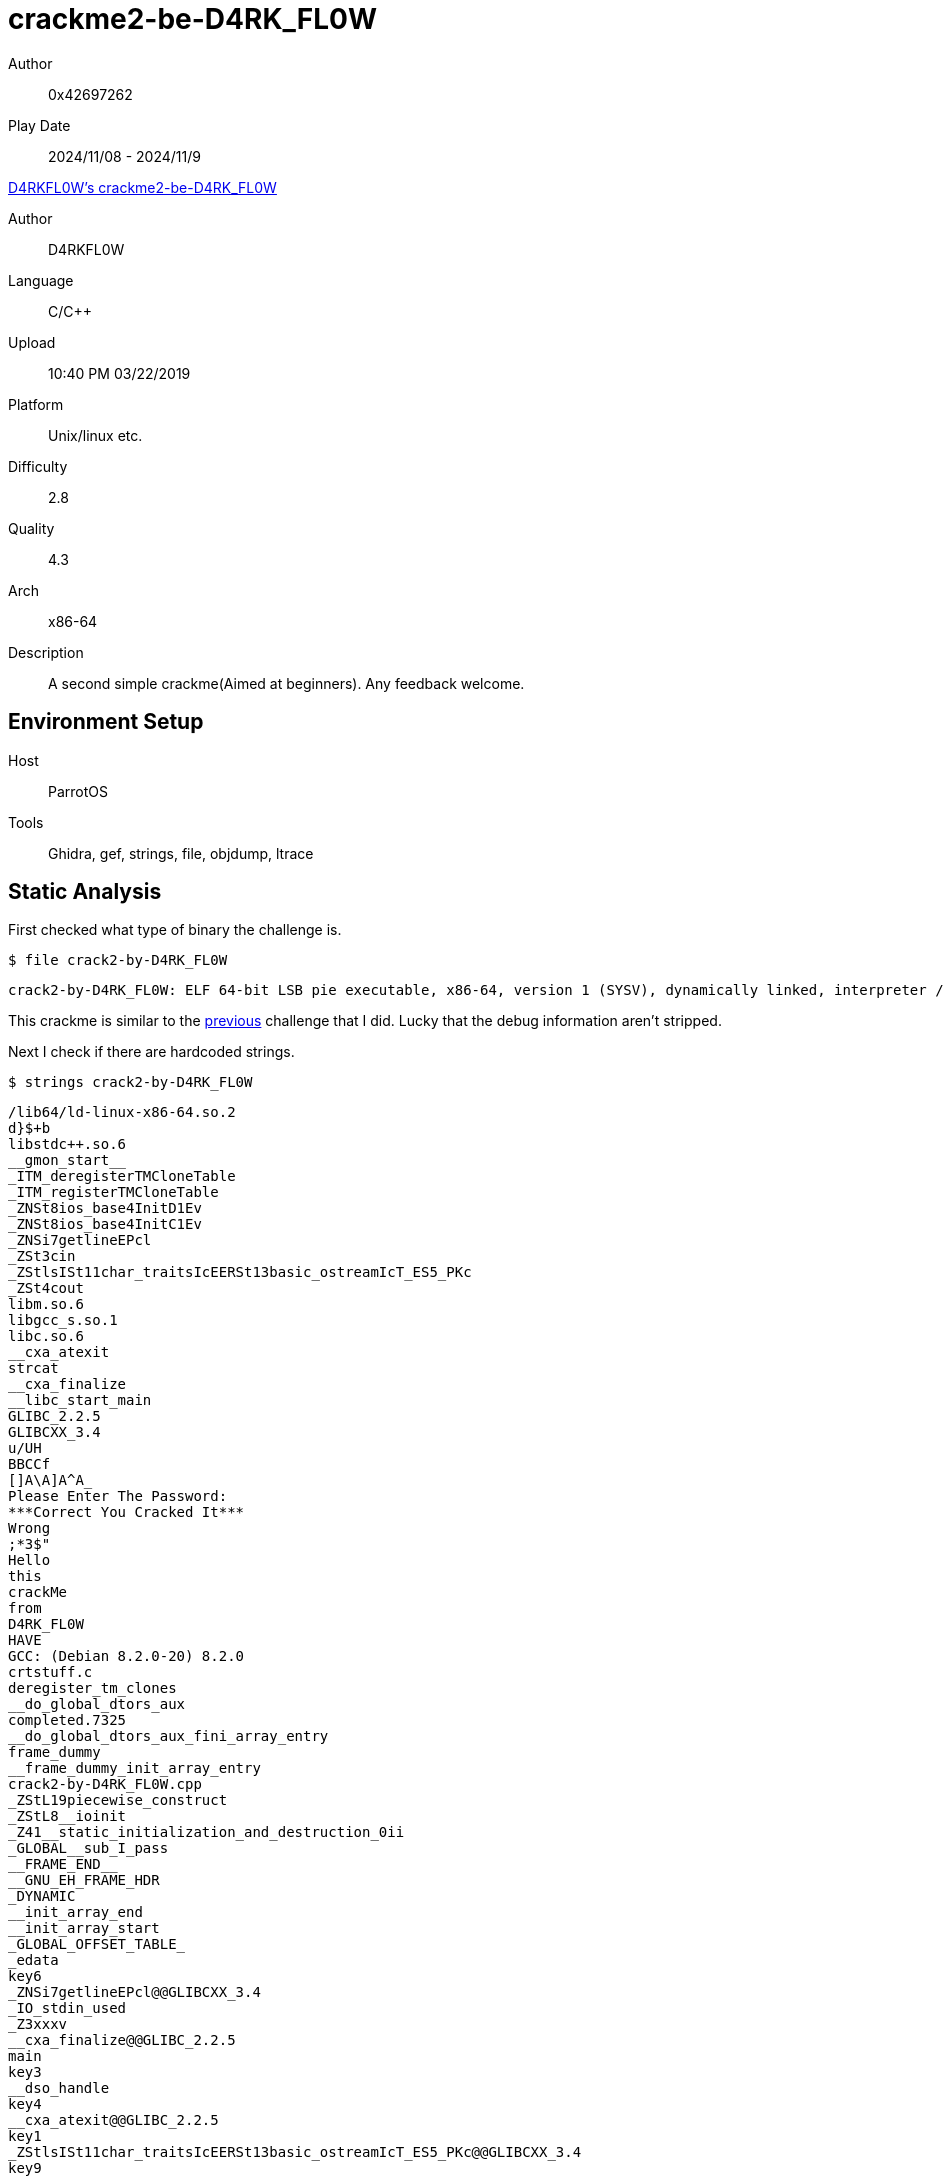 = crackme2-be-D4RK_FL0W
:tip-caption: 💡

Author:: 0x42697262
Play Date:: 2024/11/08 - 2024/11/9

.https://crackmes.one/crackme/5c95646333c5d46ecd37c960[D4RKFL0W's crackme2-be-D4RK_FL0W]
****
Author:: D4RKFL0W
Language:: C/C++
Upload:: 10:40 PM 03/22/2019
Platform:: Unix/linux etc.
Difficulty:: 2.8
Quality:: 4.3
Arch:: x86-64
Description:: A second simple crackme(Aimed at beginners). Any feedback welcome.
****

== Environment Setup

Host:: ParrotOS
Tools:: Ghidra, gef, strings, file, objdump, ltrace

== Static Analysis

First checked what type of binary the challenge is.

.``$ file crack2-by-D4RK_FL0W``
----
crack2-by-D4RK_FL0W: ELF 64-bit LSB pie executable, x86-64, version 1 (SYSV), dynamically linked, interpreter /lib64/ld-linux-x86-64.so.2, for GNU/Linux 3.2.0, BuildID[sha1]=0871944192e8647d242b6212762d588346cd1b73, not stripped
----

This crackme is similar to the xref:crackmes.one:keyg3nme/keyg3nme.adoc[previous] challenge that I did.
Lucky that the debug information aren't stripped.

Next I check if there are hardcoded strings.

.``$ strings crack2-by-D4RK_FL0W``
----
/lib64/ld-linux-x86-64.so.2
d}$+b
libstdc++.so.6
__gmon_start__
_ITM_deregisterTMCloneTable
_ITM_registerTMCloneTable
_ZNSt8ios_base4InitD1Ev
_ZNSt8ios_base4InitC1Ev
_ZNSi7getlineEPcl
_ZSt3cin
_ZStlsISt11char_traitsIcEERSt13basic_ostreamIcT_ES5_PKc
_ZSt4cout
libm.so.6
libgcc_s.so.1
libc.so.6
__cxa_atexit
strcat
__cxa_finalize
__libc_start_main
GLIBC_2.2.5
GLIBCXX_3.4
u/UH
BBCCf
[]A\A]A^A_
Please Enter The Password: 
***Correct You Cracked It***
Wrong
;*3$"
Hello
this
crackMe
from
D4RK_FL0W
HAVE
GCC: (Debian 8.2.0-20) 8.2.0
crtstuff.c
deregister_tm_clones
__do_global_dtors_aux
completed.7325
__do_global_dtors_aux_fini_array_entry
frame_dummy
__frame_dummy_init_array_entry
crack2-by-D4RK_FL0W.cpp
_ZStL19piecewise_construct
_ZStL8__ioinit
_Z41__static_initialization_and_destruction_0ii
_GLOBAL__sub_I_pass
__FRAME_END__
__GNU_EH_FRAME_HDR
_DYNAMIC
__init_array_end
__init_array_start
_GLOBAL_OFFSET_TABLE_
_edata
key6
_ZNSi7getlineEPcl@@GLIBCXX_3.4
_IO_stdin_used
_Z3xxxv
__cxa_finalize@@GLIBC_2.2.5
main
key3
__dso_handle
key4
__cxa_atexit@@GLIBC_2.2.5
key1
_ZStlsISt11char_traitsIcEERSt13basic_ostreamIcT_ES5_PKc@@GLIBCXX_3.4
key9
__TMC_END__
key2
_ZSt4cout@@GLIBCXX_3.4
__data_start
key7
__bss_start
_ZNSt8ios_base4InitC1Ev@@GLIBCXX_3.4
__libc_csu_init
key8
_ITM_deregisterTMCloneTable
strcat@@GLIBC_2.2.5
__libc_csu_fini
_ZSt3cin@@GLIBCXX_3.4
_Z14check_passwordPc
__libc_start_main@@GLIBC_2.2.5
__gmon_start__
_ITM_registerTMCloneTable
key5
_ZNSt8ios_base4InitD1Ev@@GLIBCXX_3.4
.symtab
.strtab
.shstrtab
.interp
.note.ABI-tag
.note.gnu.build-id
.gnu.hash
.dynsym
.dynstr
.gnu.version
.gnu.version_r
.rela.dyn
.rela.plt
.init
.plt.got
.text
.fini
.rodata
.eh_frame_hdr
.eh_frame
.init_array
.fini_array
.dynamic
.got.plt
.data
.bss
.comment
----

There's a few strings that might have been initialized as a variable.

----
Please Enter The Password: 
***Correct You Cracked It***
Wrong
Hello
this
crackMe
from
D4RK_FL0W
HAVE
----

This might give a hint about figuring the password.


I always use *objdump* to get an overview of the binary before heading to Ghidra.
Albeit 

.``$ objdump -r -M intel -d crack2-by-D4RK_FL0W``
----
0000000000001175 <main>:
    1175:	55                   	push   rbp
    1176:	48 89 e5             	mov    rbp,rsp
    1179:	48 83 ec 20          	sub    rsp,0x20
    117d:	48 8d 35 85 0e 00 00 	lea    rsi,[rip+0xe85]        # 2009 <_ZStL19piecewise_construct+0x1>
    1184:	48 8d 3d 15 2f 00 00 	lea    rdi,[rip+0x2f15]        # 40a0 <_ZSt4cout@GLIBCXX_3.4>
    118b:	e8 c0 fe ff ff       	call   1050 <_ZStlsISt11char_traitsIcEERSt13basic_ostreamIcT_ES5_PKc@plt>
    1190:	48 8d 45 e0          	lea    rax,[rbp-0x20]
    1194:	ba 11 00 00 00       	mov    edx,0x11
    1199:	48 89 c6             	mov    rsi,rax
    119c:	48 8d 3d 1d 30 00 00 	lea    rdi,[rip+0x301d]        # 41c0 <_ZSt3cin@GLIBCXX_3.4>
    11a3:	e8 88 fe ff ff       	call   1030 <_ZNSi7getlineEPcl@plt>
    11a8:	e8 ea 00 00 00       	call   1297 <_Z3xxxv> <.>
    11ad:	48 8d 45 e0          	lea    rax,[rbp-0x20]
    11b1:	48 89 c7             	mov    rdi,rax
    11b4:	e8 33 00 00 00       	call   11ec <_Z14check_passwordPc> <.>
    11b9:	84 c0                	test   al,al
    11bb:	74 15                	je     11d2 <main+0x5d>
    11bd:	48 8d 35 64 0e 00 00 	lea    rsi,[rip+0xe64]        # 2028 <_ZStL19piecewise_construct+0x20>
    11c4:	48 8d 3d d5 2e 00 00 	lea    rdi,[rip+0x2ed5]        # 40a0 <_ZSt4cout@GLIBCXX_3.4>
    11cb:	e8 80 fe ff ff       	call   1050 <_ZStlsISt11char_traitsIcEERSt13basic_ostreamIcT_ES5_PKc@plt>
    11d0:	eb 13                	jmp    11e5 <main+0x70>
    11d2:	48 8d 35 6f 0e 00 00 	lea    rsi,[rip+0xe6f]        # 2048 <_ZStL19piecewise_construct+0x40>
    11d9:	48 8d 3d c0 2e 00 00 	lea    rdi,[rip+0x2ec0]        # 40a0 <_ZSt4cout@GLIBCXX_3.4>
    11e0:	e8 6b fe ff ff       	call   1050 <_ZStlsISt11char_traitsIcEERSt13basic_ostreamIcT_ES5_PKc@plt>
    11e5:	b8 00 00 00 00       	mov    eax,0x0
    11ea:	c9                   	leave
    11eb:	c3                   	ret

00000000000011ec <_Z14check_passwordPc>:
    11ec:	55                   	push   rbp
    11ed:	48 89 e5             	mov    rbp,rsp
    11f0:	48 89 7d e8          	mov    QWORD PTR [rbp-0x18],rdi
    11f4:	c7 45 fc 00 00 00 00 	mov    DWORD PTR [rbp-0x4],0x0
    11fb:	83 7d fc 0f          	cmp    DWORD PTR [rbp-0x4],0xf
    11ff:	7f 31                	jg     1232 <_Z14check_passwordPc+0x46>
    1201:	8b 45 fc             	mov    eax,DWORD PTR [rbp-0x4]
    1204:	48 63 d0             	movsxd rdx,eax
    1207:	48 8b 45 e8          	mov    rax,QWORD PTR [rbp-0x18]
    120b:	48 01 d0             	add    rax,rdx
    120e:	0f b6 10             	movzx  edx,BYTE PTR [rax]
    1211:	8b 45 fc             	mov    eax,DWORD PTR [rbp-0x4]
    1214:	48 98                	cdqe
    1216:	48 8d 0d c3 30 00 00 	lea    rcx,[rip+0x30c3]        # 42e0 <pass>
    121d:	0f b6 04 08          	movzx  eax,BYTE PTR [rax+rcx*1]
    1221:	38 c2                	cmp    dl,al
    1223:	74 07                	je     122c <_Z14check_passwordPc+0x40>
    1225:	b8 00 00 00 00       	mov    eax,0x0
    122a:	eb 0b                	jmp    1237 <_Z14check_passwordPc+0x4b>
    122c:	83 45 fc 01          	add    DWORD PTR [rbp-0x4],0x1
    1230:	eb c9                	jmp    11fb <_Z14check_passwordPc+0xf>
    1232:	b8 01 00 00 00       	mov    eax,0x1
    1237:	5d                   	pop    rbp
    1238:	c3                   	ret

0000000000001297 <_Z3xxxv>: <.>
    1297:	55                   	push   rbp
    1298:	48 89 e5             	mov    rbp,rsp
    129b:	48 8d 35 b9 2d 00 00 	lea    rsi,[rip+0x2db9]        # 405b <key3>
    12a2:	48 8d 3d 37 30 00 00 	lea    rdi,[rip+0x3037]        # 42e0 <pass>
    12a9:	e8 c2 fd ff ff       	call   1070 <strcat@plt>
    12ae:	48 8d 05 2b 30 00 00 	lea    rax,[rip+0x302b]        # 42e0 <pass>
    12b5:	48 c7 c1 ff ff ff ff 	mov    rcx,0xffffffffffffffff
    12bc:	48 89 c2             	mov    rdx,rax
    12bf:	b8 00 00 00 00       	mov    eax,0x0
    12c4:	48 89 d7             	mov    rdi,rdx
    12c7:	f2 ae                	repnz scas al,BYTE PTR es:[rdi]
    12c9:	48 89 c8             	mov    rax,rcx
    12cc:	48 f7 d0             	not    rax
    12cf:	48 8d 50 ff          	lea    rdx,[rax-0x1]
    12d3:	48 8d 05 06 30 00 00 	lea    rax,[rip+0x3006]        # 42e0 <pass>
    12da:	48 01 d0             	add    rax,rdx
    12dd:	66 c7 00 41 41       	mov    WORD PTR [rax],0x4141
    12e2:	c6 40 02 00          	mov    BYTE PTR [rax+0x2],0x0
    12e6:	48 8d 35 69 2d 00 00 	lea    rsi,[rip+0x2d69]        # 4056 <key2>
    12ed:	48 8d 3d ec 2f 00 00 	lea    rdi,[rip+0x2fec]        # 42e0 <pass>
    12f4:	e8 77 fd ff ff       	call   1070 <strcat@plt>
    12f9:	48 8d 35 7f 2d 00 00 	lea    rsi,[rip+0x2d7f]        # 407f <key9>
    1300:	48 8d 3d d9 2f 00 00 	lea    rdi,[rip+0x2fd9]        # 42e0 <pass>
    1307:	e8 64 fd ff ff       	call   1070 <strcat@plt>
    130c:	48 8d 05 cd 2f 00 00 	lea    rax,[rip+0x2fcd]        # 42e0 <pass>
    1313:	48 c7 c1 ff ff ff ff 	mov    rcx,0xffffffffffffffff
    131a:	48 89 c2             	mov    rdx,rax
    131d:	b8 00 00 00 00       	mov    eax,0x0
    1322:	48 89 d7             	mov    rdi,rdx
    1325:	f2 ae                	repnz scas al,BYTE PTR es:[rdi]
    1327:	48 89 c8             	mov    rax,rcx
    132a:	48 f7 d0             	not    rax
    132d:	48 8d 50 ff          	lea    rdx,[rax-0x1]
    1331:	48 8d 05 a8 2f 00 00 	lea    rax,[rip+0x2fa8]        # 42e0 <pass>
    1338:	48 01 d0             	add    rax,rdx
    133b:	c7 00 42 42 43 43    	mov    DWORD PTR [rax],0x43434242
    1341:	66 c7 40 04 44 00    	mov    WORD PTR [rax+0x4],0x44
    1347:	90                   	nop
    1348:	5d                   	pop    rbp
    1349:	c3                   	ret
    134a:	66 0f 1f 44 00 00    	nop    WORD PTR [rax+rax*1+0x0]
----
<.> ``xxx()`` is called albeit not having any parameters or returned values
<.> ``check_password()`` function called to verify the input from stdin
<.> This function generates a password based on the existing variable keys (key1 to key9, not all are used)

I am merely guessing what this code does so far.

=== Ghidra

The ``main`` function in the decompiled code initiates the password generation process by calling the ``xxx()`` function, which I have relabeled as ``generate_password`` in Ghidra for clarity.
This function is responsible for creating the required password, after which the program checks if the provided password matches the generated one.

.main()
[,c]
----
undefined8 main(void)

{
  char is_password_valid;
  char password_input [32];
  
  std::operator<<((basic_ostream *)std::cout,"\nPlease Enter The Password: ");
  std::basic_istream<>::getline(std::cin,(long)password_input);
  generate_password();
  is_password_valid = check_password(password_input);
  if (is_password_valid == '\0') {
    std::operator<<((basic_ostream *)std::cout,"\nWrong\n");
  }
  else {
    std::operator<<((basic_ostream *)std::cout,"\n\n***Correct You Cracked It***\n");
  }
  return 0;
}
----

The ``generate_password()`` function does not appear to take any parameters as input, this might hint that it relies on global variables.
This includes ``key1`` through ``key9`` and ``password``, with ``password`` appearing to be built up incrementally through calls to the ``strcat()`` function.
Interestingly, not all keys are utilized in the concatenation process—only ``key2``, ``key3``, and ``key9`` contribute to the final password value.

Here is the ``generate_password()`` function in the decompiled code:

.xxx()
[,c]
----
void generate_password(void)

{
  char cVar1;
  ulong maxed_out_ulong;
  byte whatisthis;
  undefined4 *address_of_password;
  
  whatisthis = 0;
  strcat((char *)&password,(char *)&key3);
  maxed_out_ulong = 0xffffffffffffffff;
  address_of_password = &password;
  do {
    if (maxed_out_ulong == 0) break;
    maxed_out_ulong = maxed_out_ulong - 1;
    cVar1 = *(char *)address_of_password;
    address_of_password = (undefined4 *)((long)address_of_password + (ulong)whatisthis * -2 + 1);
  } while (cVar1 != '\0');
  *(undefined2 *)(~maxed_out_ulong + 0x1042df) = 0x4141;
  *(undefined *)((long)&password + ~maxed_out_ulong + 1) = 0;
  strcat((char *)&password,(char *)&key2);
  strcat((char *)&password,(char *)&key9);
  maxed_out_ulong = 18446744073709551615;
  address_of_password = &password;
  do {
    if (maxed_out_ulong == 0) break;
    maxed_out_ulong = maxed_out_ulong - 1;
    cVar1 = *(char *)address_of_password;
    address_of_password = (undefined4 *)((long)address_of_password + (ulong)whatisthis * -2 + 1);
  } while (cVar1 != '\0');
  *(undefined4 *)(~maxed_out_ulong + 1065695) = 1128481346;
  *(undefined2 *)((long)&password + ~maxed_out_ulong + 3) = 68;
  return;
}
----

``generate_password()`` manipulates and builds the password by concatenating specific key values and performing low-level memory operations.
It then stores values directly at specific memory offsets, which influence the resulting password.

The password validation algorithm checks each character individually. Here is the code for ``check_password``:

.check_password()
[,c]
----
undefined8 check_password(char *param_1)

{
  int i;
  
  i = 0;
  while( true ) {
    if (15 < i) {
      return 1;
    }
    if (param_1[i] != *(char *)((long)&password + (long)i)) break;
    i = i + 1;
  }
  return 0;
}
----

This function verifies each character in the user-provided ``param_1`` against the corresponding character in the generated password, proceeding until a mismatch is found or the password is fully matched.
If all characters match up to the length of **16** (index 15), it returns a successful match, indicating the password is correct.


== Dynamic Analysis

Unlike xref:crackmes.one:keyg3nme/keyg3nme.adoc[keyg3nme] challenge that did not require dynamic analysis, I had to run the binary with gdb (but I use https://github.com/hugsy/gef[GEF]).
That is because I need to figure out the generated concatenated password.
I also wanted to figure out the values of ``key1`` through ``key9`` despite only 3 keys were used.

Simply fire up the binary with **gdb**.

image::crackme2-be-D4RK_FL0W/1-gdb.jpg[]

Run the binary to allocate memory for the process.
This makes sure that we can set a breakpoint on the specific memory address.

image::crackme2-be-D4RK_FL0W/2-run.jpg[]

Next, we want to put a breakpoint in the check comparison of the password.
Specifically, at the instruction ``38 c2``.

.Insert breakpoint here
----
1221:	38 c2       cmp    dl,al
----

image::crackme2-be-D4RK_FL0W/3-disas.jpg[]

Once that's done, simply rerun the program and print the values of ``key1`` through ``key9`` and ``pass``.

image::crackme2-be-D4RK_FL0W/4-rerun.jpg[]

image::crackme2-be-D4RK_FL0W/5-keys.png[]

Finally, we have the password!
Of course it's ``isAAthisFunBBCCD``.

Let's try it!

image::crackme2-be-D4RK_FL0W/6-cracked.jpg[]

**Consider this challenge solved!**

== Conclusion

While it was interesting and tiring to figure out the process of decrypting the algorithm for generating the password, it was not worth of my time at all.
Simply put, reading the values of the password from the memory was easier.

It would be interesting to write a tool that automatically reads the values of variables and dump them on execution.
I thought ``ltrace`` would work for that but it did not show the entire string characters.
